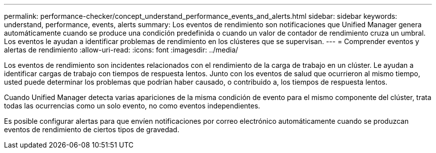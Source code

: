 ---
permalink: performance-checker/concept_understand_performance_events_and_alerts.html 
sidebar: sidebar 
keywords: understand, performance, events, alerts 
summary: Los eventos de rendimiento son notificaciones que Unified Manager genera automáticamente cuando se produce una condición predefinida o cuando un valor de contador de rendimiento cruza un umbral. Los eventos le ayudan a identificar problemas de rendimiento en los clústeres que se supervisan. 
---
= Comprender eventos y alertas de rendimiento
:allow-uri-read: 
:icons: font
:imagesdir: ../media/


[role="lead"]
Los eventos de rendimiento son incidentes relacionados con el rendimiento de la carga de trabajo en un clúster. Le ayudan a identificar cargas de trabajo con tiempos de respuesta lentos. Junto con los eventos de salud que ocurrieron al mismo tiempo, usted puede determinar los problemas que podrían haber causado, o contribuido a, los tiempos de respuesta lentos.

Cuando Unified Manager detecta varias apariciones de la misma condición de evento para el mismo componente del clúster, trata todas las ocurrencias como un solo evento, no como eventos independientes.

Es posible configurar alertas para que envíen notificaciones por correo electrónico automáticamente cuando se produzcan eventos de rendimiento de ciertos tipos de gravedad.
